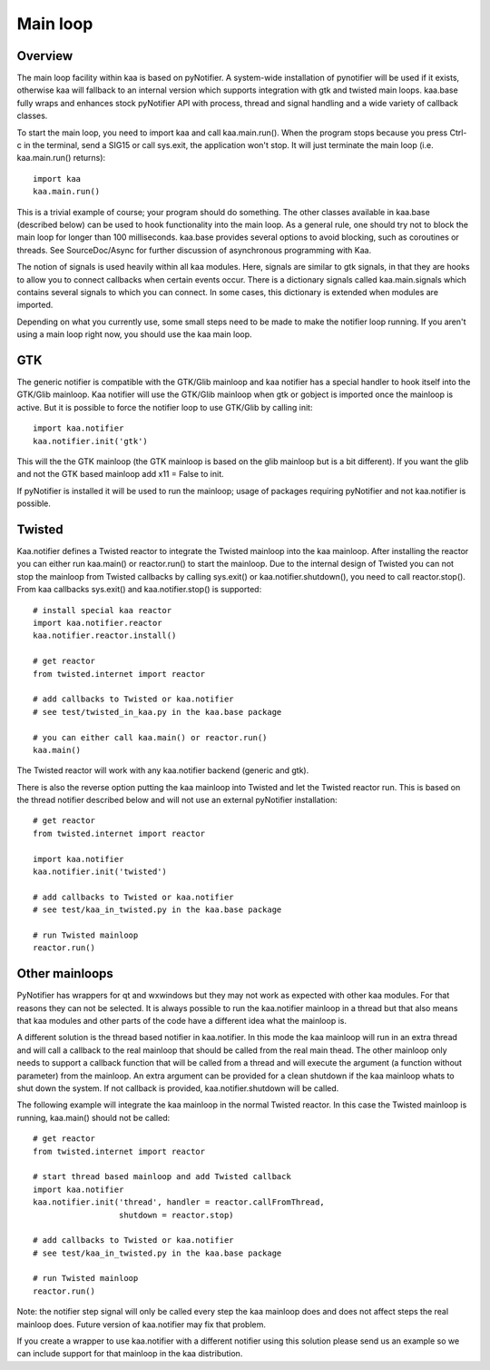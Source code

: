 Main loop
=========

Overview
--------

The main loop facility within kaa is based on pyNotifier. A
system-wide installation of pynotifier will be used if it exists,
otherwise kaa will fallback to an internal version which supports
integration with gtk and twisted main loops. kaa.base fully wraps and
enhances stock pyNotifier API with process, thread and signal handling
and a wide variety of callback classes.

To start the main loop, you need to import kaa and call
kaa.main.run(). When the program stops because you press Ctrl-c in the
terminal, send a SIG15 or call sys.exit, the application won't
stop. It will just terminate the main loop (i.e. kaa.main.run()
returns)::

    import kaa
    kaa.main.run()

This is a trivial example of course; your program should do
something. The other classes available in kaa.base (described below)
can be used to hook functionality into the main loop. As a general
rule, one should try not to block the main loop for longer than 100
milliseconds. kaa.base provides several options to avoid blocking,
such as coroutines or threads. See SourceDoc/Async for further
discussion of asynchronous programming with Kaa.

The notion of signals is used heavily within all kaa modules. Here,
signals are similar to gtk signals, in that they are hooks to allow
you to connect callbacks when certain events occur. There is a
dictionary signals called kaa.main.signals which contains several
signals to which you can connect. In some cases, this dictionary is
extended when modules are imported.

Depending on what you currently use, some small steps need to be made
to make the notifier loop running. If you aren't using a main loop
right now, you should use the kaa main loop.

GTK
---

The generic notifier is compatible with the GTK/Glib mainloop and kaa
notifier has a special handler to hook itself into the GTK/Glib
mainloop. Kaa notifier will use the GTK/Glib mainloop when gtk or
gobject is imported once the mainloop is active. But it is possible to
force the notifier loop to use GTK/Glib by calling init::

    import kaa.notifier
    kaa.notifier.init('gtk')

This will the the GTK mainloop (the GTK mainloop is based on the glib
mainloop but is a bit different). If you want the glib and not the GTK
based mainloop add x11 = False to init.

If pyNotifier is installed it will be used to run the mainloop; usage
of packages requiring pyNotifier and not kaa.notifier is possible.

Twisted
-------

Kaa.notifier defines a Twisted reactor to integrate the Twisted
mainloop into the kaa mainloop. After installing the reactor you can
either run kaa.main() or reactor.run() to start the mainloop. Due to
the internal design of Twisted you can not stop the mainloop from
Twisted callbacks by calling sys.exit() or kaa.notifier.shutdown(),
you need to call reactor.stop(). From kaa callbacks sys.exit() and
kaa.notifier.stop() is supported::

    # install special kaa reactor
    import kaa.notifier.reactor
    kaa.notifier.reactor.install()
    
    # get reactor
    from twisted.internet import reactor
    
    # add callbacks to Twisted or kaa.notifier
    # see test/twisted_in_kaa.py in the kaa.base package
    
    # you can either call kaa.main() or reactor.run()
    kaa.main()

The Twisted reactor will work with any kaa.notifier backend (generic
and gtk).

There is also the reverse option putting the kaa mainloop into Twisted
and let the Twisted reactor run. This is based on the thread notifier
described below and will not use an external pyNotifier installation::

    # get reactor
    from twisted.internet import reactor
    
    import kaa.notifier
    kaa.notifier.init('twisted')
    
    # add callbacks to Twisted or kaa.notifier
    # see test/kaa_in_twisted.py in the kaa.base package
    
    # run Twisted mainloop
    reactor.run()

Other mainloops
---------------

PyNotifier has wrappers for qt and wxwindows but they may not work as
expected with other kaa modules. For that reasons they can not be
selected. It is always possible to run the kaa.notifier mainloop in a
thread but that also means that kaa modules and other parts of the
code have a different idea what the mainloop is.

A different solution is the thread based notifier in kaa.notifier. In
this mode the kaa mainloop will run in an extra thread and will call a
callback to the real mainloop that should be called from the real main
thead. The other mainloop only needs to support a callback function
that will be called from a thread and will execute the argument (a
function without parameter) from the mainloop. An extra argument can
be provided for a clean shutdown if the kaa mainloop whats to shut
down the system. If not callback is provided, kaa.notifier.shutdown
will be called.

The following example will integrate the kaa mainloop in the normal
Twisted reactor. In this case the Twisted mainloop is running,
kaa.main() should not be called::

    # get reactor
    from twisted.internet import reactor
    
    # start thread based mainloop and add Twisted callback
    import kaa.notifier
    kaa.notifier.init('thread', handler = reactor.callFromThread, 
                      shutdown = reactor.stop)
    
    # add callbacks to Twisted or kaa.notifier
    # see test/kaa_in_twisted.py in the kaa.base package
    
    # run Twisted mainloop
    reactor.run()

Note: the notifier step signal will only be called every step the kaa
mainloop does and does not affect steps the real mainloop does. Future
version of kaa.notifier may fix that problem.

If you create a wrapper to use kaa.notifier with a different notifier
using this solution please send us an example so we can include
support for that mainloop in the kaa distribution.
